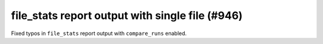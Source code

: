 file_stats report output with single file (#946)
--------------------------------------------------------

Fixed typos in ``file_stats`` report output with ``compare_runs`` enabled.
